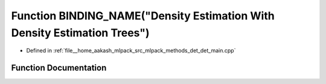 .. _exhale_function_det__main_8cpp_1a2f18073cb45aa9ad1c60661f4ae5c31e:

Function BINDING_NAME("Density Estimation With Density Estimation Trees")
=========================================================================

- Defined in :ref:`file__home_aakash_mlpack_src_mlpack_methods_det_det_main.cpp`


Function Documentation
----------------------


.. doxygenfunction:: BINDING_NAME("Density Estimation With Density Estimation Trees")
